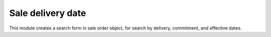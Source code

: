 Sale delivery date
==================
This module creates a search form in sale order object, for search by
delivery, commitment, and effective dates.
